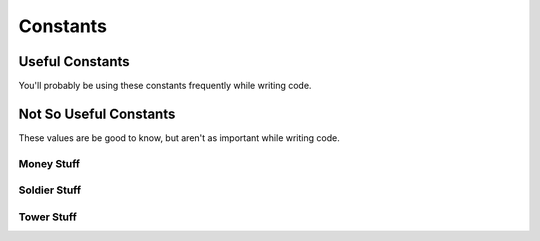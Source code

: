 =========
Constants
=========

Useful Constants
================

You'll probably be using these constants frequently while writing code.

.. cpp:var:: long MAP_SIZE = 30

	Number of tiles along the side of the map.

.. cpp:var:: long MAP_ELEMENT_SIZE = 50

	Side length of each tile on the map.

Not So Useful Constants
=======================

These values are be good to know, but aren't as important while writing code.

Money Stuff
-----------

.. cpp:var:: long MONEY_START = 300

	Amount of money each player has at the start of the game.

.. cpp:var:: long MONEY_MAX = INT64_MAX

	Maximum amount of money each player can have.

.. cpp:var:: vector<long> TOWER_KILL_REWARD_AMOUNTS = {300, 500, 700}

	Rewards for killing towers. Indexed by tower level - 1.

.. cpp:var:: long SOLDIER_KILL_REWARD_AMOUNT = 200

	Reward for killing one soldier.

.. cpp:var:: vector<long> TOWER_SUICIDE_REWARD_AMOUNT = {150, 250, 400}

	Rewards for tower sepukku. Indexed by tower level - 1.

Soldier Stuff
-------------

.. cpp:var:: long NUM_SOLDIERS = 20

	Number of soldiers per player.

.. cpp:var:: long SOLDIER_MAX_HP = 100

	Maximum HP for a soldier.

.. cpp:var:: long SOLDIER_SPEED = 50

	Units of distance the soldier covers per turn.

.. cpp:var:: long SOLDIER_ATTACK_RANGE = 60

	Distance from which a soldier can attack.

.. cpp:var:: long SOLDIER_ATTACK_DAMAGE = 50

	Damage dealt by a soldier's attack per turn.

.. cpp:var:: long SOLDIER_TOTAL_TURNS_TO_RESPAWN = 10

	Number of turns a soldier takes to respawn.

.. cpp:var:: long SOLDIER_NUM_TURNS_INVULNERABLE = 2

	Number of turns a soldier is invincible for after respawning


Tower Stuff
-----------

.. cpp:var:: vector<long> TOWER_HPS = {7000, 10000, 15000}

	Maximum HP of towers. Indexed by tower level - 1.

.. cpp:var:: vector<long> TOWER_BUILD_COSTS = {800, 800, 800}

	Amount of money building and upgrading a tower costs.

	0th element is build cost, 1st and 2nd elements are for 1st and 2nd upgrades respectively.

.. cpp:var:: vector<long> TOWER_RANGES = {2, 3, 4}

	Amount of territory a tower controls. Indexed by tower level - 1.

	A tower range of 2 means that from the center of the tower, a tower controls 2 squares in
	each direction in a square shape, so it would control 2+1+2 times 2+1+2 = 25 squares.

.. cpp:var:: long MAX_TOWER_LEVEL = 3

	The highest possible level a tower can attain.

.. cpp:var:: long MAX_NUM_TOWERS = 15

	Maximum number of towers per player allowed.
